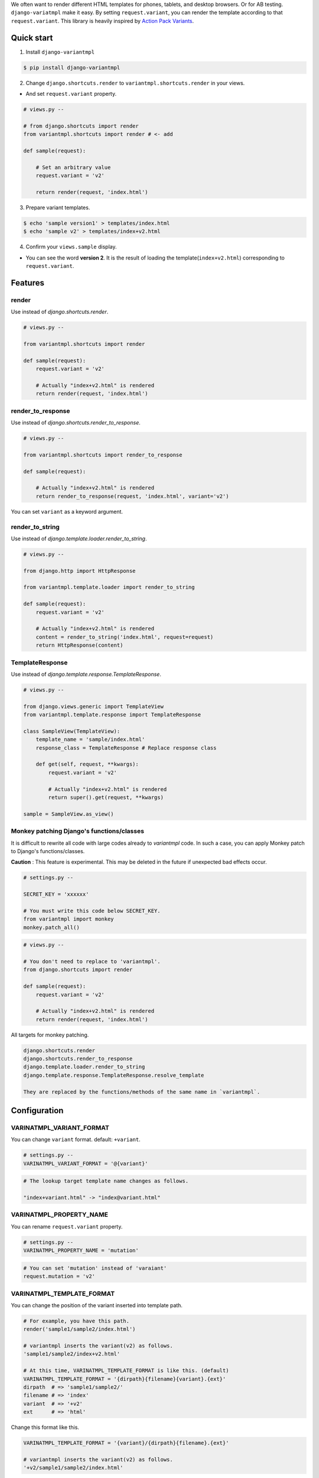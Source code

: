 We often want to render different HTML templates for phones, tablets, and desktop browsers. Or for AB testing. ``django-variatmpl``  make it easy. By setting ``request.variant``, you can render the template according to that ``request.variant``. This library is heavily inspired by `Action Pack Variants <http://guides.rubyonrails.org/4_1_release_notes.html#action-pack-variants>`_.

|travis| |coveralls| |version| |license|

Quick start
=============

1. Install ``django-variantmpl``

.. code-block:: bash

 $ pip install django-variantmpl

2. Change ``django.shortcuts.render`` to ``variantmpl.shortcuts.render`` in your views.

* And set ``request.variant`` property.

.. code-block:: python

 # views.py --

 # from django.shortcuts import render
 from variantmpl.shortcuts import render # <- add

 def sample(request):

     # Set an arbitrary value
     request.variant = 'v2'

     return render(request, 'index.html')

3. Prepare variant templates.

.. code-block:: bash

 $ echo 'sample version1' > templates/index.html
 $ echo 'sample v2' > templates/index+v2.html

4. Confirm your ``views.sample`` display.

* You can see the word **version 2**. It is the result of loading the template(``index+v2.html``) corresponding to ``request.variant``.

Features
=========

render
--------

Use instead of `django.shortcuts.render`.

.. code-block:: python

 # views.py --

 from variantmpl.shortcuts import render

 def sample(request):
     request.variant = 'v2'

     # Actually "index+v2.html" is rendered
     return render(request, 'index.html')


render_to_response
--------------------

Use instead of `django.shortcuts.render_to_response`.

.. code-block:: python

 # views.py --

 from variantmpl.shortcuts import render_to_response

 def sample(request):

     # Actually "index+v2.html" is rendered
     return render_to_response(request, 'index.html', variant='v2')

You can set ``variant`` as a keyword argument.

render_to_string
--------------------

Use instead of `django.template.loader.render_to_string`.

.. code-block:: python

 # views.py --

 from django.http import HttpResponse

 from variantmpl.template.loader import render_to_string

 def sample(request):
     request.variant = 'v2'

     # Actually "index+v2.html" is rendered
     content = render_to_string('index.html', request=request)
     return HttpResponse(content)


TemplateResponse
--------------------

Use instead of `django.template.response.TemplateResponse`.

.. code-block:: python

 # views.py --

 from django.views.generic import TemplateView
 from variantmpl.template.response import TemplateResponse

 class SampleView(TemplateView):
     template_name = 'sample/index.html'
     response_class = TemplateResponse # Replace response class

     def get(self, request, **kwargs):
         request.variant = 'v2'

         # Actually "index+v2.html" is rendered
         return super().get(request, **kwargs)

 sample = SampleView.as_view()

Monkey patching Django's functions/classes
-----------------------------------------------

It is difficult to rewrite all code with large codes already to `variantmpl` code. In such a case, you can apply Monkey patch to Django's functions/classes.

**Caution** : This feature is experimental. This may be deleted in the future if unexpected bad effects occur.

.. code-block:: python

 # settings.py --

 SECRET_KEY = 'xxxxxx'

 # You must write this code below SECRET_KEY.
 from variantmpl import monkey
 monkey.patch_all()

.. code-block:: python

 # views.py --

 # You don't need to replace to 'variantmpl'.
 from django.shortcuts import render

 def sample(request):
     request.variant = 'v2'

     # Actually "index+v2.html" is rendered
     return render(request, 'index.html')

All targets for monkey patching.

.. code-block::

 django.shortcuts.render
 django.shortcuts.render_to_response
 django.template.loader.render_to_string
 django.template.response.TemplateResponse.resolve_template

 They are replaced by the functions/methods of the same name in `variantmpl`.


Configuration
===============

VARINATMPL_VARIANT_FORMAT
-----------------------------------

You can change ``variant`` format. default: ``+variant``.

.. code-block:: python

 # settings.py --
 VARINATMPL_VARIANT_FORMAT = '@{variant}'

.. code-block::

 # The lookup target template name changes as follows.

 "index+variant.html" -> "index@variant.html"


VARINATMPL_PROPERTY_NAME
-----------------------------------

You can rename ``request.variant`` property.

.. code-block:: python

 # settings.py --
 VARINATMPL_PROPERTY_NAME = 'mutation'

.. code-block:: python

 # You can set 'mutation' instead of 'varaiant'
 request.mutation = 'v2'


VARINATMPL_TEMPLATE_FORMAT
-----------------------------------

You can change the position of the variant inserted into template path.

.. code-block:: python

 # For example, you have this path.
 render('sample1/sample2/index.html')

 # variantmpl inserts the variant(v2) as follows.
 'sample1/sample2/index+v2.html'

 # At this time, VARINATMPL_TEMPLATE_FORMAT is like this. (default)
 VARINATMPL_TEMPLATE_FORMAT = '{dirpath}{filename}{variant}.{ext}'
 dirpath  # => 'sample1/sample2/'
 filename # => 'index'
 variant  # => '+v2'
 ext      # => 'html'

Change this format like this.

.. code-block:: python

 VARINATMPL_TEMPLATE_FORMAT = '{variant}/{dirpath}{filename}.{ext}'

 # variantmpl inserts the variant(v2) as follows.
 '+v2/sample1/sample2/index.html'

In this case templates layout will change as follows

::

 templates
   ├── +v2
   │   └── sample1
   │       └── sample2
   │           └── index.html
   └── sample1
       └── sample2
           └── index.html


Python and Django Support
=========================

* Python 3.4 later
* Django 1.10 later
* Support only the latest 3 versions.

License
=======

MIT Licence. See the LICENSE file for specific terms.

History
=======

0.1.0(12 26, 2017)
---------------------
* First release

.. |travis| image:: https://travis-ci.org/tell-k/django-variantmpl.svg?branch=master
    :target: https://travis-ci.org/tell-k/django-variantmpl

.. |coveralls| image:: https://coveralls.io/repos/tell-k/django-variantmpl/badge.png
    :target: https://coveralls.io/r/tell-k/django-variantmpl
    :alt: coveralls.io

.. |version| image:: https://img.shields.io/pypi/v/django-variantmpl.svg
    :target: http://pypi.python.org/pypi/django-variantmpl/
    :alt: latest version

.. |license| image:: https://img.shields.io/pypi/l/django-variantmpl.svg
    :target: http://pypi.python.org/pypi/django-variantmpl/
    :alt: license
